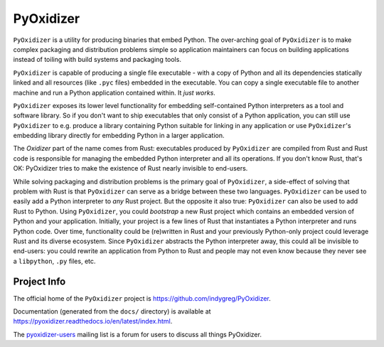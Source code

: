 ==========
PyOxidizer
==========

``PyOxidizer`` is a utility for producing binaries that embed Python.
The over-arching goal of ``PyOxidizer`` is to make complex packaging and
distribution problems simple so application maintainers can focus on
building applications instead of toiling with build systems and packaging
tools.

``PyOxidizer`` is capable of producing a single file executable - with
a copy of Python and all its dependencies statically linked and all
resources (like ``.pyc`` files) embedded in the executable. You can
copy a single executable file to another machine and run a Python
application contained within. It *just works*.

``PyOxidizer`` exposes its lower level functionality for embedding
self-contained Python interpreters as a tool and software library. So if
you don't want to ship executables that only consist of a Python
application, you can still use ``PyOxidizer`` to e.g. produce a library
containing Python suitable for linking in any application or use
``PyOxidizer``'s embedding library directly for embedding Python in a
larger application.

The *Oxidizer* part of the name comes from Rust: executables produced
by ``PyOxidizer`` are compiled from Rust and Rust code is responsible
for managing the embedded Python interpreter and all its operations.
If you don't know Rust, that's OK: PyOxidizer tries to make the existence
of Rust nearly invisible to end-users.

While solving packaging and distribution problems is the primary goal
of ``PyOxidizer``, a side-effect of solving that problem with Rust is
that ``PyOxidizer`` can serve as a bridge between these two languages.
``PyOxidizer`` can be used to easily add a Python interpreter to *any*
Rust project. But the opposite it also true: ``PyOxidizer`` can also be
used to add Rust to Python. Using ``PyOxidizer``, you could *bootstrap*
a new Rust project which contains an embedded version of Python and your
application. Initially, your project is a few lines of Rust that
instantiates a Python interpreter and runs Python code. Over time,
functionality could be (re)written in Rust and your previously
Python-only project could leverage Rust and its diverse ecosystem. Since
``PyOxidizer`` abstracts the Python interpreter away, this could all be
invisible to end-users: you could rewrite an application from Python to
Rust and people may not even know because they never see a ``libpython``,
``.py`` files, etc.

Project Info
============

The official home of the ``PyOxidizer`` project is
https://github.com/indygreg/PyOxidizer.

Documentation (generated from the ``docs/`` directory) is available
at https://pyoxidizer.readthedocs.io/en/latest/index.html.

The `pyoxidizer-users <https://groups.google.com/forum/#!forum/pyoxidizer-users>`_
mailing list is a forum for users to discuss all things PyOxidizer.
